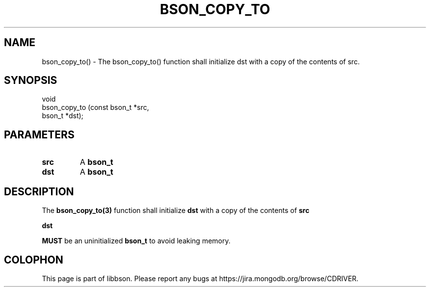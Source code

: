 .\" This manpage is Copyright (C) 2016 MongoDB, Inc.
.\" 
.\" Permission is granted to copy, distribute and/or modify this document
.\" under the terms of the GNU Free Documentation License, Version 1.3
.\" or any later version published by the Free Software Foundation;
.\" with no Invariant Sections, no Front-Cover Texts, and no Back-Cover Texts.
.\" A copy of the license is included in the section entitled "GNU
.\" Free Documentation License".
.\" 
.TH "BSON_COPY_TO" "3" "2016\(hy09\(hy26" "libbson"
.SH NAME
bson_copy_to() \- The bson_copy_to() function shall initialize dst with a copy of the contents of src.
.SH "SYNOPSIS"

.nf
.nf
void
bson_copy_to (const bson_t *src,
              bson_t       *dst);
.fi
.fi

.SH "PARAMETERS"

.TP
.B
src
A
.B bson_t
.
.LP
.TP
.B
dst
A
.B bson_t
.
.LP

.SH "DESCRIPTION"

The
.B bson_copy_to(3)
function shall initialize
.B dst
with a copy of the contents of
.B src
.

.B dst

.B MUST
be an uninitialized
.B bson_t
to avoid leaking memory.


.B
.SH COLOPHON
This page is part of libbson.
Please report any bugs at https://jira.mongodb.org/browse/CDRIVER.